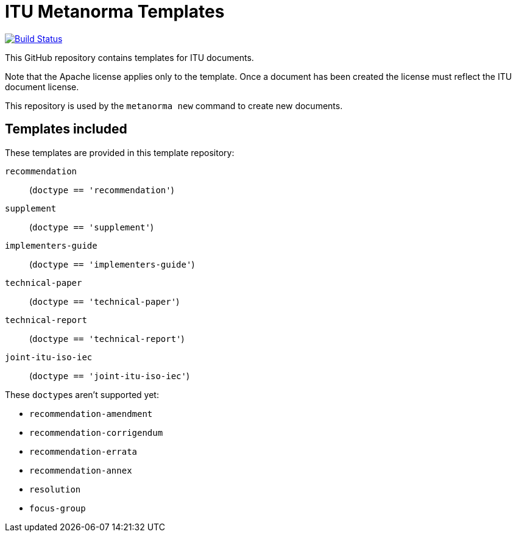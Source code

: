 = ITU Metanorma Templates

image:https://github.com/metanorma/mn-templates-itu/workflows/defaults/badge.svg["Build Status", link="https://github.com/metanorma/mn-templates-itu/actions?workflow=defaults"]

This GitHub repository contains templates for ITU documents.

Note that the Apache license applies only to the template.
Once a document has been created
the license must reflect the ITU document license.

This repository is used by the `metanorma new` command to create new documents.

== Templates included

These templates are provided in this template repository:

`recommendation`::
  (`doctype == 'recommendation'`)
`supplement`::
  (`doctype == 'supplement'`)
`implementers-guide`::
  (`doctype == 'implementers-guide'`)
`technical-paper`::
  (`doctype == 'technical-paper'`)
`technical-report`::
  (`doctype == 'technical-report'`)
`joint-itu-iso-iec`::
  (`doctype == 'joint-itu-iso-iec'`)

These ``doctype``s aren't supported yet:

* `recommendation-amendment`
* `recommendation-corrigendum`
* `recommendation-errata`
* `recommendation-annex`
* `resolution`
* `focus-group`
